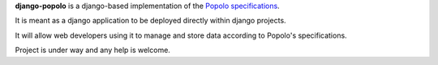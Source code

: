 
**django-popolo** is a django-based implementation of the `Popolo specifications <http://popoloproject.com/>`_.

It is meant as a django application to be deployed directly within django projects.

It will allow web developers using it to manage and store data according to Popolo's specifications. 

Project is under way and any help is welcome.
